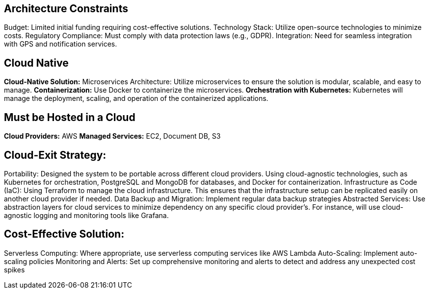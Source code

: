 ifndef::imagesdir[:imagesdir: ../images]

[[section-architecture-constraints]]
== Architecture Constraints

Budget: Limited initial funding requiring cost-effective solutions.
Technology Stack: Utilize open-source technologies to minimize costs.
Regulatory Compliance: Must comply with data protection laws (e.g., GDPR).
Integration: Need for seamless integration with GPS and notification services.

## Cloud Native
**Cloud-Native Solution:** Microservices Architecture: Utilize microservices to ensure the solution is modular, scalable, and easy to manage.
**Containerization:** Use Docker to containerize the microservices.
**Orchestration with Kubernetes:** Kubernetes will manage the deployment, scaling, and operation of the containerized applications.

## Must be Hosted in a Cloud
**Cloud Providers:** AWS
**Managed Services:** EC2, Document DB, S3

## Cloud-Exit Strategy:

Portability: Designed the system to be portable across different cloud providers. Using cloud-agnostic technologies, such as Kubernetes for orchestration, PostgreSQL and MongoDB for databases, and Docker for containerization.
Infrastructure as Code (IaC): Using Terraform to manage the cloud infrastructure. This ensures that the infrastructure setup can be replicated easily on another cloud provider if needed.
Data Backup and Migration: Implement regular data backup strategies
Abstracted Services: Use abstraction layers for cloud services to minimize dependency on any specific cloud provider's. For instance, will use cloud-agnostic logging and monitoring tools like Grafana.


## Cost-Effective Solution:

Serverless Computing: Where appropriate, use serverless computing services like AWS Lambda
Auto-Scaling: Implement auto-scaling policies 
Monitoring and Alerts: Set up comprehensive monitoring and alerts to detect and address any unexpected cost spikes